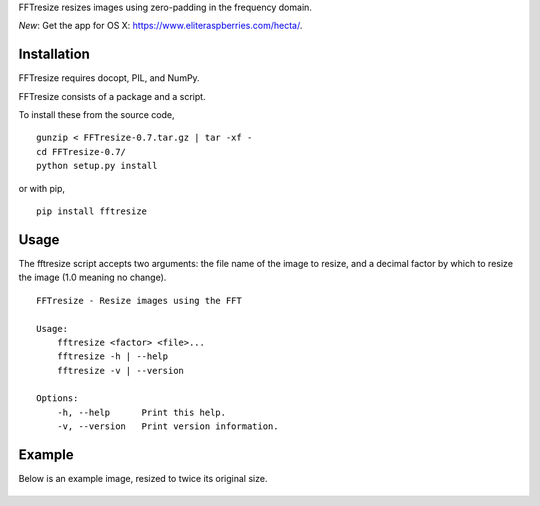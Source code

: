 FFTresize resizes images using zero-padding in the frequency
domain.

|image0| |image1|

*New*: Get the app for OS X:
https://www.eliteraspberries.com/hecta/.

Installation
============

FFTresize requires docopt, PIL, and NumPy.

FFTresize consists of a package and a script.

To install these from the source code,

::

    gunzip < FFTresize-0.7.tar.gz | tar -xf -
    cd FFTresize-0.7/
    python setup.py install

or with pip,

::

    pip install fftresize

Usage
=====

The fftresize script accepts two arguments: the file name of
the image to resize, and a decimal factor by which to resize
the image (1.0 meaning no change).

::

    FFTresize - Resize images using the FFT

    Usage:
        fftresize <factor> <file>...
        fftresize -h | --help
        fftresize -v | --version

    Options:
        -h, --help      Print this help.
        -v, --version   Print version information.

Example
=======

Below is an example image, resized to twice its original size.

.. figure:: http://www.eliteraspberries.com/images/drink.png
   :alt: 

.. figure:: http://www.eliteraspberries.com/images/drink-2x.png
   :alt: 

.. |image0| image:: https://travis-ci.org/eliteraspberries/fftresize.svg
   :target: https://travis-ci.org/eliteraspberries/fftresize
.. |image1| image:: https://img.shields.io/pypi/v/FFTresize.svg
   :target: https://pypi.python.org/pypi/FFTresize

